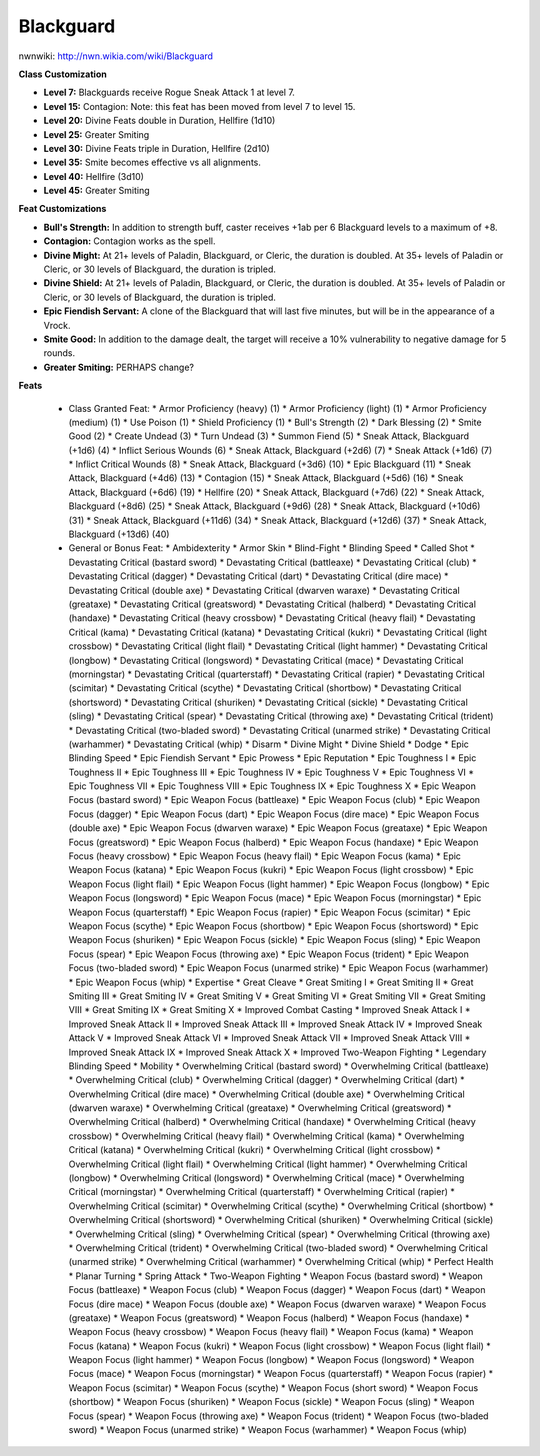 Blackguard
==========

nwnwiki: http://nwn.wikia.com/wiki/Blackguard

**Class Customization**

* **Level 7:** Blackguards receive Rogue Sneak Attack 1 at level 7.

* **Level 15:** Contagion: Note: this feat has been moved from level 7 to level 15.

* **Level 20:** Divine Feats double in Duration, Hellfire (1d10)

* **Level 25:** Greater Smiting

* **Level 30:** Divine Feats triple in Duration, Hellfire (2d10)

* **Level 35:** Smite becomes effective vs all alignments.

* **Level 40:** Hellfire (3d10)

* **Level 45:** Greater Smiting

**Feat Customizations**

* **Bull's Strength:** In addition to strength buff, caster receives +1ab per 6 Blackguard levels to a maximum of +8.

* **Contagion:** Contagion works as the spell.

* **Divine Might:**  At 21+ levels of Paladin, Blackguard, or Cleric, the duration is doubled.  At 35+ levels of Paladin or Cleric, or 30 levels of Blackguard, the duration is tripled.

* **Divine Shield:**  At 21+ levels of Paladin, Blackguard, or Cleric, the duration is doubled.  At 35+ levels of Paladin or Cleric, or 30 levels of Blackguard, the duration is tripled.

* **Epic Fiendish Servant:** A clone of the Blackguard that will last five minutes, but will be in the appearance of a Vrock.

* **Smite Good:** In addition to the damage dealt, the target will receive a 10% vulnerability to negative damage for 5 rounds.

* **Greater Smiting:** PERHAPS change?

**Feats**

  * Class Granted Feat:
    * Armor Proficiency (heavy) (1)
    * Armor Proficiency (light) (1)
    * Armor Proficiency (medium) (1)
    * Use Poison (1)
    * Shield Proficiency (1)
    * Bull's Strength (2)
    * Dark Blessing (2)
    * Smite Good (2)
    * Create Undead (3)
    * Turn Undead (3)
    * Summon Fiend (5)
    * Sneak Attack, Blackguard (+1d6) (4)
    * Inflict Serious Wounds (6)
    * Sneak Attack, Blackguard (+2d6) (7)
    * Sneak Attack (+1d6) (7)
    * Inflict Critical Wounds (8)
    * Sneak Attack, Blackguard (+3d6) (10)
    * Epic Blackguard (11)
    * Sneak Attack, Blackguard (+4d6) (13)
    * Contagion (15)
    * Sneak Attack, Blackguard (+5d6) (16)
    * Sneak Attack, Blackguard (+6d6) (19)
    * Hellfire (20)
    * Sneak Attack, Blackguard (+7d6) (22)
    * Sneak Attack, Blackguard (+8d6) (25)
    * Sneak Attack, Blackguard (+9d6) (28)
    * Sneak Attack, Blackguard (+10d6) (31)
    * Sneak Attack, Blackguard (+11d6) (34)
    * Sneak Attack, Blackguard (+12d6) (37)
    * Sneak Attack, Blackguard (+13d6) (40)
  * General or Bonus Feat:
    * Ambidexterity
    * Armor Skin
    * Blind-Fight
    * Blinding Speed
    * Called Shot
    * Devastating Critical (bastard sword)
    * Devastating Critical (battleaxe)
    * Devastating Critical (club)
    * Devastating Critical (dagger)
    * Devastating Critical (dart)
    * Devastating Critical (dire mace)
    * Devastating Critical (double axe)
    * Devastating Critical (dwarven waraxe)
    * Devastating Critical (greataxe)
    * Devastating Critical (greatsword)
    * Devastating Critical (halberd)
    * Devastating Critical (handaxe)
    * Devastating Critical (heavy crossbow)
    * Devastating Critical (heavy flail)
    * Devastating Critical (kama)
    * Devastating Critical (katana)
    * Devastating Critical (kukri)
    * Devastating Critical (light crossbow)
    * Devastating Critical (light flail)
    * Devastating Critical (light hammer)
    * Devastating Critical (longbow)
    * Devastating Critical (longsword)
    * Devastating Critical (mace)
    * Devastating Critical (morningstar)
    * Devastating Critical (quarterstaff)
    * Devastating Critical (rapier)
    * Devastating Critical (scimitar)
    * Devastating Critical (scythe)
    * Devastating Critical (shortbow)
    * Devastating Critical (shortsword)
    * Devastating Critical (shuriken)
    * Devastating Critical (sickle)
    * Devastating Critical (sling)
    * Devastating Critical (spear)
    * Devastating Critical (throwing axe)
    * Devastating Critical (trident)
    * Devastating Critical (two-bladed sword)
    * Devastating Critical (unarmed strike)
    * Devastating Critical (warhammer)
    * Devastating Critical (whip)
    * Disarm
    * Divine Might
    * Divine Shield
    * Dodge
    * Epic Blinding Speed
    * Epic Fiendish Servant
    * Epic Prowess
    * Epic Reputation
    * Epic Toughness I
    * Epic Toughness II
    * Epic Toughness III
    * Epic Toughness IV
    * Epic Toughness V
    * Epic Toughness VI
    * Epic Toughness VII
    * Epic Toughness VIII
    * Epic Toughness IX
    * Epic Toughness X
    * Epic Weapon Focus (bastard sword)
    * Epic Weapon Focus (battleaxe)
    * Epic Weapon Focus (club)
    * Epic Weapon Focus (dagger)
    * Epic Weapon Focus (dart)
    * Epic Weapon Focus (dire mace)
    * Epic Weapon Focus (double axe)
    * Epic Weapon Focus (dwarven waraxe)
    * Epic Weapon Focus (greataxe)
    * Epic Weapon Focus (greatsword)
    * Epic Weapon Focus (halberd)
    * Epic Weapon Focus (handaxe)
    * Epic Weapon Focus (heavy crossbow)
    * Epic Weapon Focus (heavy flail)
    * Epic Weapon Focus (kama)
    * Epic Weapon Focus (katana)
    * Epic Weapon Focus (kukri)
    * Epic Weapon Focus (light crossbow)
    * Epic Weapon Focus (light flail)
    * Epic Weapon Focus (light hammer)
    * Epic Weapon Focus (longbow)
    * Epic Weapon Focus (longsword)
    * Epic Weapon Focus (mace)
    * Epic Weapon Focus (morningstar)
    * Epic Weapon Focus (quarterstaff)
    * Epic Weapon Focus (rapier)
    * Epic Weapon Focus (scimitar)
    * Epic Weapon Focus (scythe)
    * Epic Weapon Focus (shortbow)
    * Epic Weapon Focus (shortsword)
    * Epic Weapon Focus (shuriken)
    * Epic Weapon Focus (sickle)
    * Epic Weapon Focus (sling)
    * Epic Weapon Focus (spear)
    * Epic Weapon Focus (throwing axe)
    * Epic Weapon Focus (trident)
    * Epic Weapon Focus (two-bladed sword)
    * Epic Weapon Focus (unarmed strike)
    * Epic Weapon Focus (warhammer)
    * Epic Weapon Focus (whip)
    * Expertise
    * Great Cleave
    * Great Smiting I
    * Great Smiting II
    * Great Smiting III
    * Great Smiting IV
    * Great Smiting V
    * Great Smiting VI
    * Great Smiting VII
    * Great Smiting VIII
    * Great Smiting IX
    * Great Smiting X
    * Improved Combat Casting
    * Improved Sneak Attack I
    * Improved Sneak Attack II
    * Improved Sneak Attack III
    * Improved Sneak Attack IV
    * Improved Sneak Attack V
    * Improved Sneak Attack VI
    * Improved Sneak Attack VII
    * Improved Sneak Attack VIII
    * Improved Sneak Attack IX
    * Improved Sneak Attack X
    * Improved Two-Weapon Fighting
    * Legendary Blinding Speed
    * Mobility
    * Overwhelming Critical (bastard sword)
    * Overwhelming Critical (battleaxe)
    * Overwhelming Critical (club)
    * Overwhelming Critical (dagger)
    * Overwhelming Critical (dart)
    * Overwhelming Critical (dire mace)
    * Overwhelming Critical (double axe)
    * Overwhelming Critical (dwarven waraxe)
    * Overwhelming Critical (greataxe)
    * Overwhelming Critical (greatsword)
    * Overwhelming Critical (halberd)
    * Overwhelming Critical (handaxe)
    * Overwhelming Critical (heavy crossbow)
    * Overwhelming Critical (heavy flail)
    * Overwhelming Critical (kama)
    * Overwhelming Critical (katana)
    * Overwhelming Critical (kukri)
    * Overwhelming Critical (light crossbow)
    * Overwhelming Critical (light flail)
    * Overwhelming Critical (light hammer)
    * Overwhelming Critical (longbow)
    * Overwhelming Critical (longsword)
    * Overwhelming Critical (mace)
    * Overwhelming Critical (morningstar)
    * Overwhelming Critical (quarterstaff)
    * Overwhelming Critical (rapier)
    * Overwhelming Critical (scimitar)
    * Overwhelming Critical (scythe)
    * Overwhelming Critical (shortbow)
    * Overwhelming Critical (shortsword)
    * Overwhelming Critical (shuriken)
    * Overwhelming Critical (sickle)
    * Overwhelming Critical (sling)
    * Overwhelming Critical (spear)
    * Overwhelming Critical (throwing axe)
    * Overwhelming Critical (trident)
    * Overwhelming Critical (two-bladed sword)
    * Overwhelming Critical (unarmed strike)
    * Overwhelming Critical (warhammer)
    * Overwhelming Critical (whip)
    * Perfect Health
    * Planar Turning
    * Spring Attack
    * Two-Weapon Fighting
    * Weapon Focus (bastard sword)
    * Weapon Focus (battleaxe)
    * Weapon Focus (club)
    * Weapon Focus (dagger)
    * Weapon Focus (dart)
    * Weapon Focus (dire mace)
    * Weapon Focus (double axe)
    * Weapon Focus (dwarven waraxe)
    * Weapon Focus (greataxe)
    * Weapon Focus (greatsword)
    * Weapon Focus (halberd)
    * Weapon Focus (handaxe)
    * Weapon Focus (heavy crossbow)
    * Weapon Focus (heavy flail)
    * Weapon Focus (kama)
    * Weapon Focus (katana)
    * Weapon Focus (kukri)
    * Weapon Focus (light crossbow)
    * Weapon Focus (light flail)
    * Weapon Focus (light hammer)
    * Weapon Focus (longbow)
    * Weapon Focus (longsword)
    * Weapon Focus (mace)
    * Weapon Focus (morningstar)
    * Weapon Focus (quarterstaff)
    * Weapon Focus (rapier)
    * Weapon Focus (scimitar)
    * Weapon Focus (scythe)
    * Weapon Focus (short sword)
    * Weapon Focus (shortbow)
    * Weapon Focus (shuriken)
    * Weapon Focus (sickle)
    * Weapon Focus (sling)
    * Weapon Focus (spear)
    * Weapon Focus (throwing axe)
    * Weapon Focus (trident)
    * Weapon Focus (two-bladed sword)
    * Weapon Focus (unarmed strike)
    * Weapon Focus (warhammer)
    * Weapon Focus (whip)
